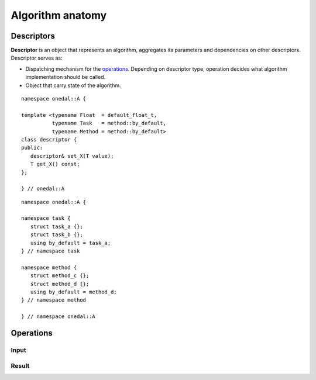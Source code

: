 .. highlight:: cpp
.. default-domain:: cpp

=================
Algorithm anatomy
=================

.. _descriptors:

-----------
Descriptors
-----------

**Descriptor** is an object that represents an algorithm, aggregates its
parameters and dependencies on other descriptors. Descriptor serves as:

- Dispatching mechanism for the `operations`_. Depending on descriptor
  type, operation decides what algorithm implementation should be called.

- Object that carry state of the algorithm.



::

   namespace onedal::A {

   template <typename Float  = default_float_t,
             typename Task   = method::by_default,
             typename Method = method::by_default>
   class descriptor {
   public:
      descriptor& set_X(T value);
      T get_X() const;
   };

   } // onedal::A



::

   namespace onedal::A {

   namespace task {
      struct task_a {};
      struct task_b {};
      using by_default = task_a;
   } // namespace task

   namespace method {
      struct method_c {};
      struct method_d {};
      using by_default = method_d;
   } // namespace method

   } // namespace onedal::A


.. _operations:

----------
Operations
----------

.. _input:

Input
-----

.. _result:

Result
------

